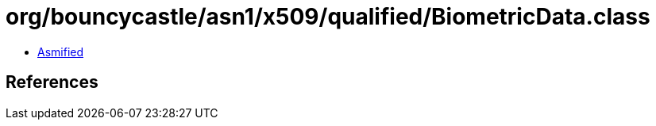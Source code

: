 = org/bouncycastle/asn1/x509/qualified/BiometricData.class

 - link:BiometricData-asmified.java[Asmified]

== References

